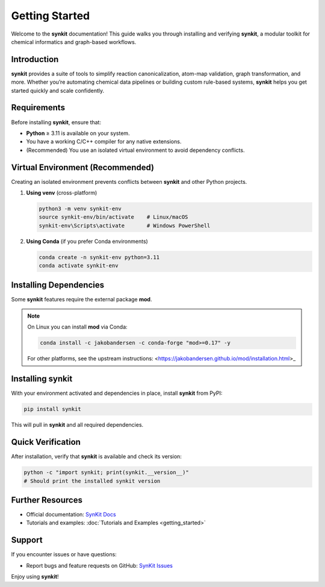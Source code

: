 .. _getting-started-synkit:

Getting Started
===============

Welcome to the **synkit** documentation! This guide walks you through installing and verifying **synkit**, a modular toolkit for chemical informatics and graph-based workflows.

Introduction
------------
**synkit** provides a suite of tools to simplify reaction canonicalization, atom-map validation, graph transformation, and more. Whether you’re automating chemical data pipelines or building custom rule-based systems, **synkit** helps you get started quickly and scale confidently.

Requirements
------------
Before installing **synkit**, ensure that:

- **Python** ≥ 3.11 is available on your system.  
- You have a working C/C++ compiler for any native extensions.  
- (Recommended) You use an isolated virtual environment to avoid dependency conflicts.

Virtual Environment (Recommended)
---------------------------------
Creating an isolated environment prevents conflicts between **synkit** and other Python projects.

1. **Using venv** (cross-platform)

   .. code-block:: bash

      python3 -m venv synkit-env
      source synkit-env/bin/activate    # Linux/macOS
      synkit-env\Scripts\activate       # Windows PowerShell

2. **Using Conda** (if you prefer Conda environments)

   .. code-block:: bash

      conda create -n synkit-env python=3.11
      conda activate synkit-env

Installing Dependencies
-----------------------
Some **synkit** features require the external package **mod**.

.. note::
   On Linux you can install **mod** via Conda:

   .. code-block:: bash

      conda install -c jakobandersen -c conda-forge "mod>=0.17" -y

   For other platforms, see the upstream instructions:  
   <https://jakobandersen.github.io/mod/installation.html>_

Installing synkit
-----------------
With your environment activated and dependencies in place, install **synkit** from PyPI:

.. code-block:: bash

   pip install synkit

This will pull in **synkit** and all required dependencies.

Quick Verification
------------------
After installation, verify that **synkit** is available and check its version:

.. code-block:: bash

   python -c "import synkit; print(synkit.__version__)"
   # Should print the installed synkit version

Further Resources
-----------------
- Official documentation: `SynKit Docs <https://tieulongphan.github.io/SynKit>`_
- Tutorials and examples: :doc:`Tutorials and Examples <getting_started>`

Support
-------
If you encounter issues or have questions:

- Report bugs and feature requests on GitHub:  
  `SynKit Issues <https://github.com/TieuLongPhan/SynKit/issues>`_

Enjoy using **synkit**!
